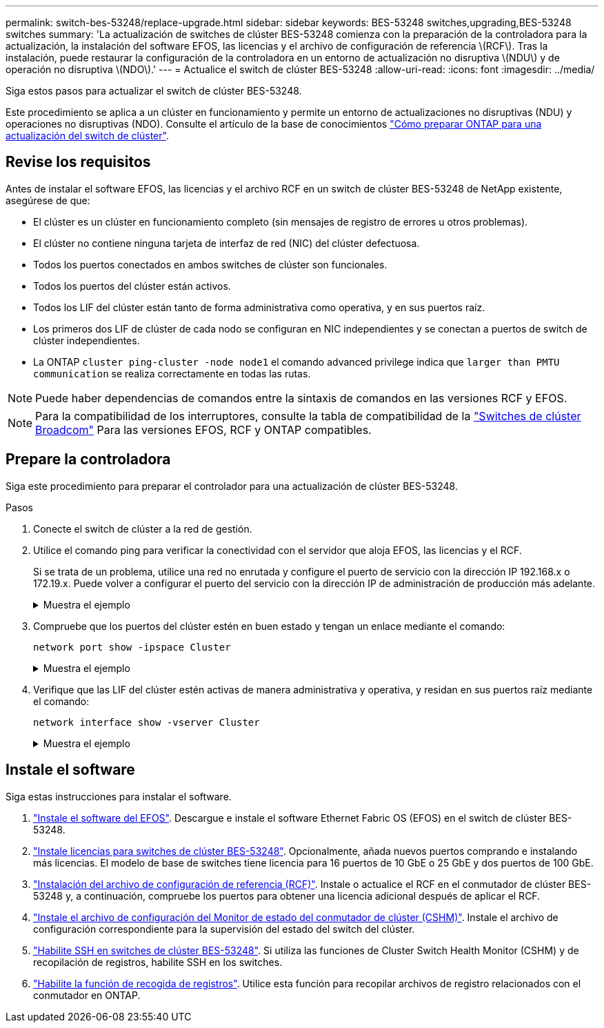 ---
permalink: switch-bes-53248/replace-upgrade.html 
sidebar: sidebar 
keywords: BES-53248 switches,upgrading,BES-53248 switches 
summary: 'La actualización de switches de clúster BES-53248 comienza con la preparación de la controladora para la actualización, la instalación del software EFOS, las licencias y el archivo de configuración de referencia \(RCF\). Tras la instalación, puede restaurar la configuración de la controladora en un entorno de actualización no disruptiva \(NDU\) y de operación no disruptiva \(NDO\).' 
---
= Actualice el switch de clúster BES-53248
:allow-uri-read: 
:icons: font
:imagesdir: ../media/


[role="lead"]
Siga estos pasos para actualizar el switch de clúster BES-53248.

Este procedimiento se aplica a un clúster en funcionamiento y permite un entorno de actualizaciones no disruptivas (NDU) y operaciones no disruptivas (NDO). Consulte el artículo de la base de conocimientos https://kb.netapp.com/onprem/ontap/hardware/How_to_prepare_ONTAP_for_a_cluster_switch_upgrade["Cómo preparar ONTAP para una actualización del switch de clúster"^].



== Revise los requisitos

Antes de instalar el software EFOS, las licencias y el archivo RCF en un switch de clúster BES-53248 de NetApp existente, asegúrese de que:

* El clúster es un clúster en funcionamiento completo (sin mensajes de registro de errores u otros problemas).
* El clúster no contiene ninguna tarjeta de interfaz de red (NIC) del clúster defectuosa.
* Todos los puertos conectados en ambos switches de clúster son funcionales.
* Todos los puertos del clúster están activos.
* Todos los LIF del clúster están tanto de forma administrativa como operativa, y en sus puertos raíz.
* Los primeros dos LIF de clúster de cada nodo se configuran en NIC independientes y se conectan a puertos de switch de clúster independientes.
* La ONTAP `cluster ping-cluster -node node1` el comando advanced privilege indica que `larger than PMTU communication` se realiza correctamente en todas las rutas.



NOTE: Puede haber dependencias de comandos entre la sintaxis de comandos en las versiones RCF y EFOS.


NOTE: Para la compatibilidad de los interruptores, consulte la tabla de compatibilidad de la https://mysupport.netapp.com/site/products/all/details/broadcom-cluster-switches/downloads-tab["Switches de clúster Broadcom"^] Para las versiones EFOS, RCF y ONTAP compatibles.



== Prepare la controladora

Siga este procedimiento para preparar el controlador para una actualización de clúster BES-53248.

.Pasos
. Conecte el switch de clúster a la red de gestión.
. Utilice el comando ping para verificar la conectividad con el servidor que aloja EFOS, las licencias y el RCF.
+
Si se trata de un problema, utilice una red no enrutada y configure el puerto de servicio con la dirección IP 192.168.x o 172.19.x. Puede volver a configurar el puerto del servicio con la dirección IP de administración de producción más adelante.

+
.Muestra el ejemplo
[%collapsible]
====
En este ejemplo se comprueba que el conmutador está conectado al servidor en la dirección IP 172.19.2.1:

[listing, subs="+quotes"]
----
(cs2)# *ping 172.19.2.1*
Pinging 172.19.2.1 with 0 bytes of data:

Reply From 172.19.2.1: icmp_seq = 0. time= 5910 usec.
----
====
. Compruebe que los puertos del clúster estén en buen estado y tengan un enlace mediante el comando:
+
`network port show -ipspace Cluster`

+
.Muestra el ejemplo
[%collapsible]
====
En el siguiente ejemplo, se muestra el tipo de resultado con todos los puertos que tienen un `Link` valor de up y a `Health Status` de salud:

[listing, subs="+quotes"]
----
cluster1::> *network port show -ipspace Cluster*

Node: node1
                                                                    Ignore
                                               Speed(Mbps) Health   Health
Port   IPspace      Broadcast Domain Link MTU  Admin/Oper  Status   Status
------ ------------ ---------------- ---- ---- ----------- -------- ------
e0a    Cluster      Cluster          up   9000  auto/10000 healthy  false
e0b    Cluster      Cluster          up   9000  auto/10000 healthy  false

Node: node2
                                                                    Ignore
                                               Speed(Mbps) Health   Health
Port   IPspace      Broadcast Domain Link MTU  Admin/Oper  Status   Status
-----  ------------ ---------------- ---- ---- ----------- -------- ------
e0a    Cluster      Cluster          up   9000  auto/10000 healthy  false
e0b    Cluster      Cluster          up   9000  auto/10000 healthy  false
----
====
. Verifique que las LIF del clúster estén activas de manera administrativa y operativa, y residan en sus puertos raíz mediante el comando:
+
`network interface show -vserver Cluster`

+
.Muestra el ejemplo
[%collapsible]
====
En este ejemplo, la `-vserver` El parámetro muestra información acerca de las LIF asociadas con los puertos del clúster. `Status Admin/Oper` debe estar en la `Is Home` debe ser verdadero:

[listing, subs="+quotes"]
----
cluster1::> *network interface show -vserver Cluster*

          Logical      Status     Network             Current       Current Is
Vserver   Interface    Admin/Oper Address/Mask        Node          Port    Home
--------- ----------   ---------- ------------------  ------------- ------- ----
Cluster
          node1_clus1
                       up/up      169.254.217.125/16  node1         e0a     true
          node1_clus2
                       up/up      169.254.205.88/16   node1         e0b     true
          node2_clus1
                       up/up      169.254.252.125/16  node2         e0a     true
          node2_clus2
                       up/up      169.254.110.131/16  node2         e0b     true
----
====




== Instale el software

Siga estas instrucciones para instalar el software.

. link:configure-efos-software.html["Instale el software del EFOS"]. Descargue e instale el software Ethernet Fabric OS (EFOS) en el switch de clúster BES-53248.
. link:configure-licenses.html["Instale licencias para switches de clúster BES-53248"]. Opcionalmente, añada nuevos puertos comprando e instalando más licencias. El modelo de base de switches tiene licencia para 16 puertos de 10 GbE o 25 GbE y dos puertos de 100 GbE.
. link:configure-install-rcf.html["Instalación del archivo de configuración de referencia (RCF)"]. Instale o actualice el RCF en el conmutador de clúster BES-53248 y, a continuación, compruebe los puertos para obtener una licencia adicional después de aplicar el RCF.
. link:configure-health-monitor.html["Instale el archivo de configuración del Monitor de estado del conmutador de clúster (CSHM)"]. Instale el archivo de configuración correspondiente para la supervisión del estado del switch del clúster.
. link:configure-ssh.html["Habilite SSH en switches de clúster BES-53248"]. Si utiliza las funciones de Cluster Switch Health Monitor (CSHM) y de recopilación de registros, habilite SSH en los switches.
. link:configure-log-collection.html["Habilite la función de recogida de registros"]. Utilice esta función para recopilar archivos de registro relacionados con el conmutador en ONTAP.

